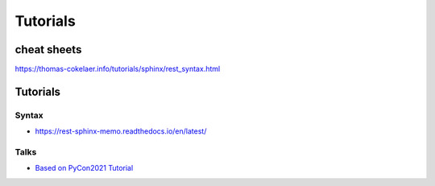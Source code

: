 Tutorials
################################################################################



cheat sheets
****************************************
https://thomas-cokelaer.info/tutorials/sphinx/rest_syntax.html

Tutorials
********************************************************************************

Syntax
================================================================================

* https://rest-sphinx-memo.readthedocs.io/en/latest/

Talks
================================================================================

* `Based on PyCon2021 Tutorial <https://sphinx-intro-tutorial.readthedocs.io/en/latest/sphinx_first_steps.html#installation>`_

